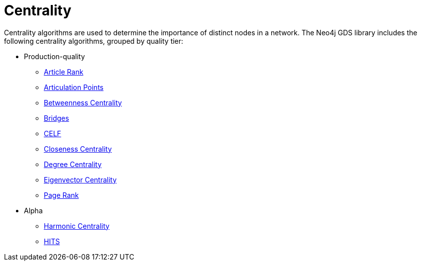 [[algorithms-centrality]]
= Centrality
:description: This chapter provides explanations and examples for each of the centrality algorithms in the Neo4j Graph Data Science library.


Centrality algorithms are used to determine the importance of distinct nodes in a network.
The Neo4j GDS library includes the following centrality algorithms, grouped by quality tier:

* Production-quality
** xref:algorithms/article-rank.adoc[Article Rank]
** xref:algorithms/articulation-points.adoc[Articulation Points]
** xref:algorithms/betweenness-centrality.adoc[Betweenness Centrality]
** xref:algorithms/bridges.adoc[Bridges]
** xref:algorithms/celf.adoc[CELF]
** xref:algorithms/closeness-centrality.adoc[Closeness Centrality]
** xref:algorithms/degree-centrality.adoc[Degree Centrality]
** xref:algorithms/eigenvector-centrality.adoc[Eigenvector Centrality]
** xref:algorithms/page-rank.adoc[Page Rank]


* Alpha
** xref:algorithms/harmonic-centrality.adoc[Harmonic Centrality]
** xref:algorithms/hits.adoc[HITS]
